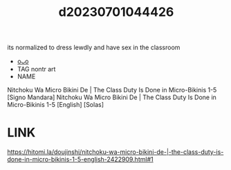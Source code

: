 :PROPERTIES:
:ID:       64dd70ba-ba64-4617-9532-f8021001d61d
:END:
#+title: d20230701044426
#+filetags: :20230701044426:ntronary:
its normalized to dress lewdly and have sex in the classroom
- [[id:ab88c8e8-9795-4f38-ab08-57ad2d1f8454][oᴗo]]
- TAG nontr art
- NAME
Nitchoku Wa Micro Bikini De | The Class Duty Is Done in Micro-Bikinis 1-5
[Signo Mandara] Nitchoku Wa Micro Bikini De | The Class Duty Is Done in Micro-Bikinis 1-5 [English] [Solas]
* LINK
https://hitomi.la/doujinshi/nitchoku-wa-micro-bikini-de-|-the-class-duty-is-done-in-micro-bikinis-1-5-english-2422909.html#1
